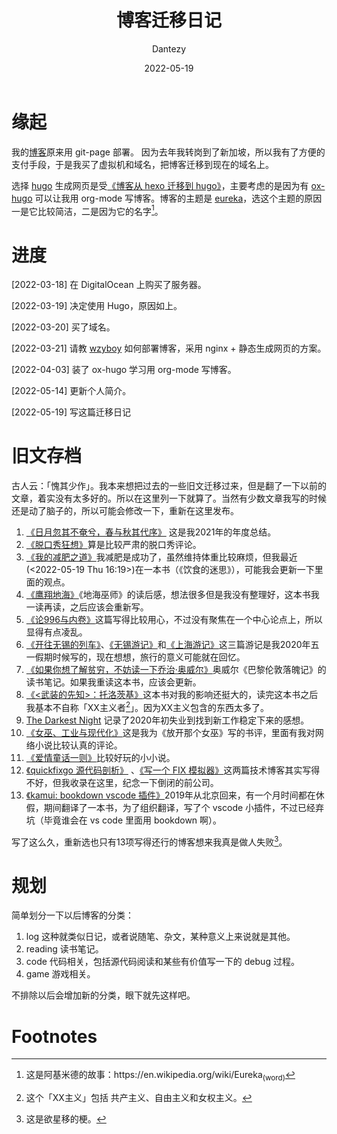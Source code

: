 #+HUGO_BASE_DIR: ../
#+HUGO_SECTION: zh/posts
#+hugo_auto_set_lastmod: t
#+hugo_tags: log
#+hugo_categories: log
#+description: 简单讲述一下博客迁移的过程。
#+author: Dantezy
#+date: 2022-05-19
#+TITLE: 博客迁移日记

* 缘起
我的[[https://zhangyet.github.io/][博客]]原来用 git-page 部署。 因为去年我转岗到了新加坡，所以我有了方便的支付手段，于是我买了虚拟机和域名，把博客迁移到现在的域名上。

选择 [[https://gohugo.io/][hugo]] 生成网页是受[[https://zilongshanren.com/post/move-from-hexo-to-hugo/][《博客从 hexo 迁移到 hugo》]]，主要考虑的是因为有 [[https://ox-hugo.scripter.co/][ox-hugo]] 可以让我用 org-mode 写博客。博客的主题是 [[https://github.com/wangchucheng/hugo-eureka][eureka]]，选这个主题的原因一是它比较简洁，二是因为它的名字[fn:1]。
* 进度

[2022-03-18] 在 DigitalOcean 上购买了服务器。

[2022-03-19] 决定使用 Hugo，原因如上。

[2022-03-20] 买了域名。

[2022-03-21] 请教 [[https://wzyboy.im/][wzyboy]] 如何部署博客，采用 nginx + 静态生成网页的方案。

[2022-04-03] 装了 ox-hugo 学习用 org-mode 写博客。

[2022-05-14] 更新个人简介。

[2022-05-19] 写这篇迁移日记
* 旧文存档
古人云：「愧其少作」。我本来想把过去的一些旧文迁移过来，但是翻了一下以前的文章，着实没有太多好的。所以在这里列一下就算了。当然有少数文章我写的时候还是动了脑子的，所以可能会修改一下，重新在这里发布。

1. [[https://zhangyet.github.io/archivers/summary2021][《日月忽其不奄兮，春与秋其代序》]] 这是我2021年的年度总结。
2. [[https://zhangyet.github.io/archivers/talkshow][《脱口秀狂想》]]算是比较严肃的脱口秀评论。
3. [[https://zhangyet.github.io/archivers/my-way-to-weight-loss][《我的减肥之道》]]我减肥是成功了，虽然维持体重比较麻烦，但我最近(<2022-05-19 Thu 16:19>)在一本书（《饮食的迷思》），可能我会更新一下里面的观点。
4. [[https://zhangyet.github.io/archivers/a-wizard-of-earthsea][《鹰翔地海》]]《地海巫师》的读后感，想法很多但是我没有整理好，这本书我一读再读，之后应该会重新写。
5. [[https://zhangyet.github.io/archivers/on-996-and-involution][《论996与内卷》]]这篇写得比较用心，不过没有聚焦在一个中心论点上，所以显得有点凌乱。
6. [[https://zhangyet.github.io/archivers/the-train-to-wuxi][《开往无锡的列车》]]、[[https://zhangyet.github.io/archivers/wuxi][《无锡游记》]]和[[https://zhangyet.github.io/archivers/shanghai][《上海游记》]]这三篇游记是我2020年五一假期时候写的，现在想想，旅行的意义可能就在回忆。
7. [[https://zhangyet.github.io/archivers/down-and-out-in-Paris-and-London][《如果你想了解贫穷，不妨读一下乔治·奥威尔》]]奥威尔《巴黎伦敦落魄记》的读书笔记。如果我重读这本书，应该会更新。
8. [[https://zhangyet.github.io/archivers/the-prohet-armed][《<武装的先知>：托洛茨基》]]这本书对我的影响还挺大的，读完这本书之后我基本不自称「XX主义者[fn:2]」。因为XX主义包含的东西太多了。
9. [[https://zhangyet.github.io/archivers/blackest-night][The Darkest Night]] 记录了2020年初失业到找到新工作稳定下来的感想。
10. [[https://zhangyet.github.io/archivers/release-the-witch][《女巫、工业与现代化》]]这是我为《放开那个女巫》写的书评，里面有我对网络小说比较认真的评论。
11. [[https://zhangyet.github.io/archivers/fairy-tale][《爱情童话一则》]]比较好玩的小小说。
12. [[https://zhangyet.github.io/archivers/quickfixgo][《quickfixgo 源代码剖析》]] 、[[https://zhangyet.github.io/archivers/fix_simulator][《写一个 FIX 模拟器》]]这两篇技术博客其实写得不好，但我收录在这里，纪念一下倒闭的前公司。
13. [[https://zhangyet.github.io/archivers/kamui][《kamui: bookdown vscode 插件》]]2019年从北京回来，有一个月时间都在休假，期间翻译了一本书，为了组织翻译，写了个 vscode 小插件，不过已经弃坑（毕竟谁会在 vs code 里面用 bookdown 啊）。

写了这么久，重新选也只有13项写得还行的博客想来我真是做人失败[fn:3]。
* 规划
简单划分一下以后博客的分类：

1. log 这种就类似日记，或者说随笔、杂文，某种意义上来说就是其他。
2. reading 读书笔记。
3. code 代码相关，包括源代码阅读和某些有价值写一下的 debug 过程。
4. game 游戏相关。

不排除以后会增加新的分类，眼下就先这样吧。   

* Footnotes

[fn:3] 这是欲星移的梗。

[fn:2] 这个「XX主义」包括 共产主义、自由主义和女权主义。

[fn:1] 这是阿基米德的故事：https://en.wikipedia.org/wiki/Eureka_(word) 
